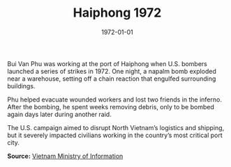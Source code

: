 #+TITLE: Haiphong 1972
#+DATE: 1972-01-01
#+HUGO_BASE_DIR: ../../
#+HUGO_SECTION: essays
#+HUGO_TAGS: Civilians
#+EXPORT_FILE_NAME: 13-17-Haiphong-1972.org
#+LOCATION: Vietnam
#+YEAR: 1972


Bui Van Phu was working at the port of Haiphong when U.S. bombers launched a series of strikes in 1972. One night, a napalm bomb exploded near a warehouse, setting off a chain reaction that engulfed surrounding buildings.

Phu helped evacuate wounded workers and lost two friends in the inferno. After the bombing, he spent weeks removing debris, only to be bombed again days later during another raid.

The U.S. campaign aimed to disrupt North Vietnam’s logistics and shipping, but it severely impacted civilians working in the country’s most critical port city.

**Source:** [[https://vietnamnews.vn][Vietnam Ministry of Information]]
